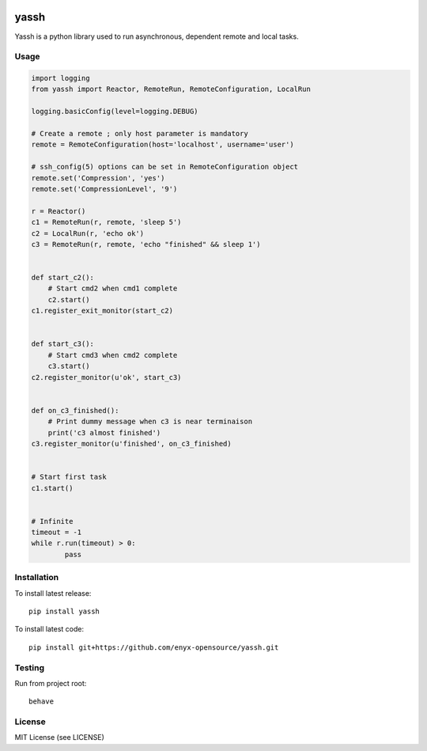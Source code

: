 .. image:: https://travis-ci.org/enyx-opensource/yassh.svg?branch=master
   :target: https://travis-ci.org/enyx-opensource/yassh
   :alt: Build Status

.. image:: https://coveralls.io/repos/github/enyx-opensource/yassh/badge.svg?branch=master
   :target: https://coveralls.io/github/enyx-opensource/yassh?branch=master
   :alt: Coverage Status

.. image:: https://codeclimate.com/github/enyx-opensource/yassh/badges/gpa.svg
   :target: https://codeclimate.com/github/enyx-opensource/yassh
   :alt: Code Climate

.. image:: https://codeclimate.com/github/enyx-opensource/yassh/badges/issue_count.svg
   :target: https://codeclimate.com/github/enyx-opensource/yassh
   :alt: Issue Count

.. image:: https://readthedocs.org/projects/yassh/badge/?version=latest
   :target: http://yassh.readthedocs.io/en/latest/?badge=latest
   :alt: Documentation Status

yassh
=====

Yassh is a python library used to run
asynchronous, dependent remote and local tasks.

Usage
-----

.. code-block:: python

    import logging
    from yassh import Reactor, RemoteRun, RemoteConfiguration, LocalRun

    logging.basicConfig(level=logging.DEBUG)

    # Create a remote ; only host parameter is mandatory
    remote = RemoteConfiguration(host='localhost', username='user')

    # ssh_config(5) options can be set in RemoteConfiguration object
    remote.set('Compression', 'yes')
    remote.set('CompressionLevel', '9')

    r = Reactor()
    c1 = RemoteRun(r, remote, 'sleep 5')
    c2 = LocalRun(r, 'echo ok')
    c3 = RemoteRun(r, remote, 'echo "finished" && sleep 1')


    def start_c2():
        # Start cmd2 when cmd1 complete
        c2.start()
    c1.register_exit_monitor(start_c2)


    def start_c3():
        # Start cmd3 when cmd2 complete
        c3.start()
    c2.register_monitor(u'ok', start_c3)


    def on_c3_finished():
        # Print dummy message when c3 is near terminaison
        print('c3 almost finished')
    c3.register_monitor(u'finished', on_c3_finished)


    # Start first task
    c1.start()


    # Infinite
    timeout = -1
    while r.run(timeout) > 0:
            pass

Installation
------------

To install latest release::

    pip install yassh

To install latest code::

    pip install git+https://github.com/enyx-opensource/yassh.git

Testing
-------

Run from project root::

    behave

License
-------
MIT License (see LICENSE)



